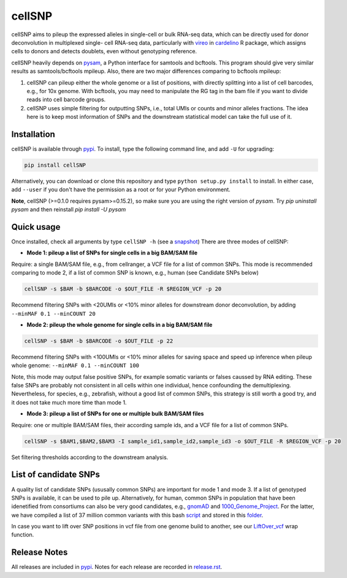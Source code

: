 =======
cellSNP
=======

|PyPI| |Build Status|

.. |PyPI| image:: https://img.shields.io/pypi/v/cellSNP.svg
    :target: https://pypi.org/project/cellSNP
.. |Build Status| image:: https://travis-ci.org/huangyh09/cellSNP.svg?branch=master
   :target: https://travis-ci.org/huangyh09/cellSNP

cellSNP aims to pileup the expressed alleles in single-cell or bulk RNA-seq 
data, which can be directly used for donor deconvolution in multiplexed single-
cell RNA-seq data, particularly with vireo_ in cardelino_ R package, which 
assigns cells to donors and detects doublets, even without genotyping reference.

cellSNP heavily depends on pysam_, a Python interface for samtools and bcftools. 
This program should give very similar results as samtools/bcftools mpileup. 
Also, there are two major differences comparing to bcftools mpileup:

1. cellSNP can pileup either the whole genome or a list of positions, with 
   directly splitting into a list of cell barcodes, e.g., for 10x genome. With 
   bcftools, you may need to manipulate the RG tag in the bam file if you want 
   to divide reads into cell barcode groups.
2. cellSNP uses simple filtering for outputting SNPs, i.e., total UMIs or counts
   and minor alleles fractions. The idea here is to keep most information of 
   SNPs and the downstream statistical model can take the full use of it.


Installation
------------

cellSNP is available through `pypi`_. To install, type the following command 
line, and add ``-U`` for upgrading:

.. code-block:: bash

  pip install cellSNP

Alternatively, you can download or clone this repository and type 
``python setup.py install`` to install. In either case, add ``--user`` if you 
don't have the permission as a root or for your Python environment.

**Note**, cellSNP (>=0.1.0 requires pysam>=0.15.2), so make sure you are using 
the right version of `pysam`. Try `pip uninstall pysam` and then reinstall 
`pip install -U pysam`


Quick usage
-----------

Once installed, check all arguments by type ``cellSNP -h`` (see a snapshot_)
There are three modes of cellSNP:

* **Mode 1: pileup a list of SNPs for single cells in a big BAM/SAM file**

Require: a single BAM/SAM file, e.g., from cellranger, a VCF file for 
a list of common SNPs. This mode is recommended comparing to mode 2, if a 
list of common SNP is known, e.g., human (see Candidate SNPs below)

.. code-block:: bash

  cellSNP -s $BAM -b $BARCODE -o $OUT_FILE -R $REGION_VCF -p 20
  
Recommend filtering SNPs with <20UMIs or <10% minor alleles for downstream 
donor deconvolution, by adding ``--minMAF 0.1 --minCOUNT 20``


* **Mode 2: pileup the whole genome for single cells in a big BAM/SAM file**

.. code-block:: bash

  cellSNP -s $BAM -b $BARCODE -o $OUT_FILE -p 22
  
Recommend filtering SNPs with <100UMIs or <10% minor alleles for saving space
and speed up inference when pileup whole genome: ``--minMAF 0.1 --minCOUNT 100``

Note, this mode may output false positive SNPs, for example somatic variants or 
falses caussed by RNA editing. These false SNPs are probably not consistent in 
all cells within one individual, hence confounding the demultiplexing. 
Nevertheless, for species, e.g., zebrafish, without a good list of common SNPs, 
this strategy is still worth a good try, and it does not take much more time 
than mode 1.

* **Mode 3: pileup a list of SNPs for one or multiple bulk BAM/SAM files**

Require: one or multiple BAM/SAM files, their according sample ids, and a VCF 
file for a list of common SNPs.

.. code-block:: bash

  cellSNP -s $BAM1,$BAM2,$BAM3 -I sample_id1,sample_id2,sample_id3 -o $OUT_FILE -R $REGION_VCF -p 20
  
Set filtering thresholds according to the downstream analysis.


List of candidate SNPs
----------------------

A quality list of candidate SNPs (ususally common SNPs) are important for mode 1
and mode 3. If a list of genotyped SNPs is available, it can be used to pile up.
Alternatively, for human, common SNPs in population that have been idenetified 
from consortiums can also be very good candidates, e.g., gnomAD_ and 
1000_Genome_Project_. For the latter, we have compiled a list of 37 million 
common variants with this bash script_ and stored in this folder_.

In case you want to lift over SNP positions in vcf file from one genome build 
to another, see our `LiftOver_vcf`_ wrap function.


Release Notes
-------------

All releases are included in pypi_. Notes for each release are recorded in
`release.rst`_.

.. _vireo: https://rawgit.com/PMBio/cardelino/master/inst/doc/vignette-donorid.html
.. _cardelino: https://github.com/PMBio/cardelino
.. _snapshot: https://github.com/huangyh09/cellSNP/blob/master/doc/manual.rst
.. _pysam: https://github.com/pysam-developers/pysam
.. _pypi: https://pypi.org/project/cellSNP/
.. _gnomAD: http://gnomad.broadinstitute.org
.. _1000_Genome_Project: http://www.internationalgenome.org
.. _script: https://github.com/huangyh09/cellSNP/blob/master/SNPlist_1Kgenome.sh
.. _folder: https://sourceforge.net/projects/cellsnp/files/SNPlist/
.. _LiftOver_vcf: https://github.com/huangyh09/cellSNP/tree/master/liftOver
.. _release.rst: https://github.com/huangyh09/cellSNP/blob/master/doc/release.rst
